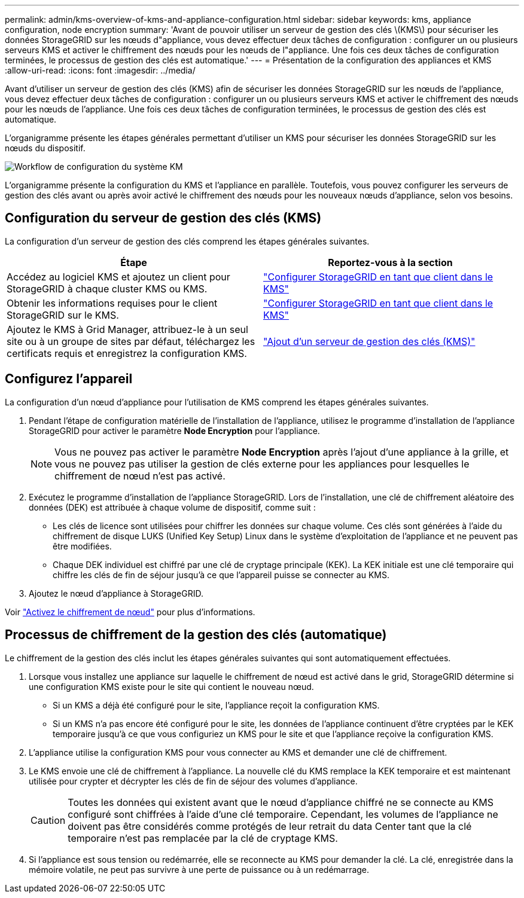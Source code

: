 ---
permalink: admin/kms-overview-of-kms-and-appliance-configuration.html 
sidebar: sidebar 
keywords: kms, appliance configuration, node encryption 
summary: 'Avant de pouvoir utiliser un serveur de gestion des clés \(KMS\) pour sécuriser les données StorageGRID sur les nœuds d"appliance, vous devez effectuer deux tâches de configuration : configurer un ou plusieurs serveurs KMS et activer le chiffrement des nœuds pour les nœuds de l"appliance. Une fois ces deux tâches de configuration terminées, le processus de gestion des clés est automatique.' 
---
= Présentation de la configuration des appliances et KMS
:allow-uri-read: 
:icons: font
:imagesdir: ../media/


[role="lead"]
Avant d'utiliser un serveur de gestion des clés (KMS) afin de sécuriser les données StorageGRID sur les nœuds de l'appliance, vous devez effectuer deux tâches de configuration : configurer un ou plusieurs serveurs KMS et activer le chiffrement des nœuds pour les nœuds de l'appliance. Une fois ces deux tâches de configuration terminées, le processus de gestion des clés est automatique.

L'organigramme présente les étapes générales permettant d'utiliser un KMS pour sécuriser les données StorageGRID sur les nœuds du dispositif.

image::../media/kms_configuration_overview.png[Workflow de configuration du système KM, décrit dans le texte suivant]

L'organigramme présente la configuration du KMS et l'appliance en parallèle. Toutefois, vous pouvez configurer les serveurs de gestion des clés avant ou après avoir activé le chiffrement des nœuds pour les nouveaux nœuds d'appliance, selon vos besoins.



== Configuration du serveur de gestion des clés (KMS)

La configuration d'un serveur de gestion des clés comprend les étapes générales suivantes.

[cols="1a,1a"]
|===
| Étape | Reportez-vous à la section 


 a| 
Accédez au logiciel KMS et ajoutez un client pour StorageGRID à chaque cluster KMS ou KMS.
 a| 
link:kms-configuring-storagegrid-as-client.html["Configurer StorageGRID en tant que client dans le KMS"]



 a| 
Obtenir les informations requises pour le client StorageGRID sur le KMS.
 a| 
link:kms-configuring-storagegrid-as-client.html["Configurer StorageGRID en tant que client dans le KMS"]



 a| 
Ajoutez le KMS à Grid Manager, attribuez-le à un seul site ou à un groupe de sites par défaut, téléchargez les certificats requis et enregistrez la configuration KMS.
 a| 
link:kms-adding.html["Ajout d'un serveur de gestion des clés (KMS)"]

|===


== Configurez l'appareil

La configuration d'un nœud d'appliance pour l'utilisation de KMS comprend les étapes générales suivantes.

. Pendant l'étape de configuration matérielle de l'installation de l'appliance, utilisez le programme d'installation de l'appliance StorageGRID pour activer le paramètre *Node Encryption* pour l'appliance.
+

NOTE: Vous ne pouvez pas activer le paramètre *Node Encryption* après l'ajout d'une appliance à la grille, et vous ne pouvez pas utiliser la gestion de clés externe pour les appliances pour lesquelles le chiffrement de nœud n'est pas activé.

. Exécutez le programme d'installation de l'appliance StorageGRID. Lors de l'installation, une clé de chiffrement aléatoire des données (DEK) est attribuée à chaque volume de dispositif, comme suit :
+
** Les clés de licence sont utilisées pour chiffrer les données sur chaque volume. Ces clés sont générées à l'aide du chiffrement de disque LUKS (Unified Key Setup) Linux dans le système d'exploitation de l'appliance et ne peuvent pas être modifiées.
** Chaque DEK individuel est chiffré par une clé de cryptage principale (KEK). La KEK initiale est une clé temporaire qui chiffre les clés de fin de séjour jusqu'à ce que l'appareil puisse se connecter au KMS.


. Ajoutez le nœud d'appliance à StorageGRID.


Voir https://docs.netapp.com/us-en/storagegrid-appliances/installconfig/optional-enabling-node-encryption.html["Activez le chiffrement de nœud"^] pour plus d'informations.



== Processus de chiffrement de la gestion des clés (automatique)

Le chiffrement de la gestion des clés inclut les étapes générales suivantes qui sont automatiquement effectuées.

. Lorsque vous installez une appliance sur laquelle le chiffrement de nœud est activé dans le grid, StorageGRID détermine si une configuration KMS existe pour le site qui contient le nouveau nœud.
+
** Si un KMS a déjà été configuré pour le site, l'appliance reçoit la configuration KMS.
** Si un KMS n'a pas encore été configuré pour le site, les données de l'appliance continuent d'être cryptées par le KEK temporaire jusqu'à ce que vous configuriez un KMS pour le site et que l'appliance reçoive la configuration KMS.


. L'appliance utilise la configuration KMS pour vous connecter au KMS et demander une clé de chiffrement.
. Le KMS envoie une clé de chiffrement à l'appliance. La nouvelle clé du KMS remplace la KEK temporaire et est maintenant utilisée pour crypter et décrypter les clés de fin de séjour des volumes d'appliance.
+

CAUTION: Toutes les données qui existent avant que le nœud d'appliance chiffré ne se connecte au KMS configuré sont chiffrées à l'aide d'une clé temporaire. Cependant, les volumes de l'appliance ne doivent pas être considérés comme protégés de leur retrait du data Center tant que la clé temporaire n'est pas remplacée par la clé de cryptage KMS.

. Si l'appliance est sous tension ou redémarrée, elle se reconnecte au KMS pour demander la clé. La clé, enregistrée dans la mémoire volatile, ne peut pas survivre à une perte de puissance ou à un redémarrage.

